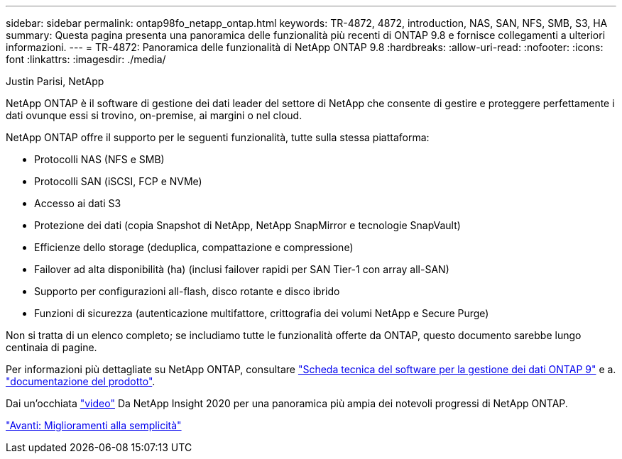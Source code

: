 ---
sidebar: sidebar 
permalink: ontap98fo_netapp_ontap.html 
keywords: TR-4872, 4872, introduction, NAS, SAN, NFS, SMB, S3, HA 
summary: Questa pagina presenta una panoramica delle funzionalità più recenti di ONTAP 9.8 e fornisce collegamenti a ulteriori informazioni. 
---
= TR-4872: Panoramica delle funzionalità di NetApp ONTAP 9.8
:hardbreaks:
:allow-uri-read: 
:nofooter: 
:icons: font
:linkattrs: 
:imagesdir: ./media/


Justin Parisi, NetApp

NetApp ONTAP è il software di gestione dei dati leader del settore di NetApp che consente di gestire e proteggere perfettamente i dati ovunque essi si trovino, on-premise, ai margini o nel cloud.

NetApp ONTAP offre il supporto per le seguenti funzionalità, tutte sulla stessa piattaforma:

* Protocolli NAS (NFS e SMB)
* Protocolli SAN (iSCSI, FCP e NVMe)
* Accesso ai dati S3
* Protezione dei dati (copia Snapshot di NetApp, NetApp SnapMirror e tecnologie SnapVault)
* Efficienze dello storage (deduplica, compattazione e compressione)
* Failover ad alta disponibilità (ha) (inclusi failover rapidi per SAN Tier-1 con array all-SAN)
* Supporto per configurazioni all-flash, disco rotante e disco ibrido
* Funzioni di sicurezza (autenticazione multifattore, crittografia dei volumi NetApp e Secure Purge)


Non si tratta di un elenco completo; se includiamo tutte le funzionalità offerte da ONTAP, questo documento sarebbe lungo centinaia di pagine.

Per informazioni più dettagliate su NetApp ONTAP, consultare https://www.netapp.com/pdf.html?item=/media/7413-ds-3231.pdf["Scheda tecnica del software per la gestione dei dati ONTAP 9"^] e a. https://docs.netapp.com/ontap-9/index.jsp["documentazione del prodotto"^].

Dai un'occhiata link:https://tv.netapp.com/detail/video/6211778986001["video"] Da NetApp Insight 2020 per una panoramica più ampia dei notevoli progressi di NetApp ONTAP.

link:ontap98fo_simplicity_enhancements.html["Avanti: Miglioramenti alla semplicità"]
